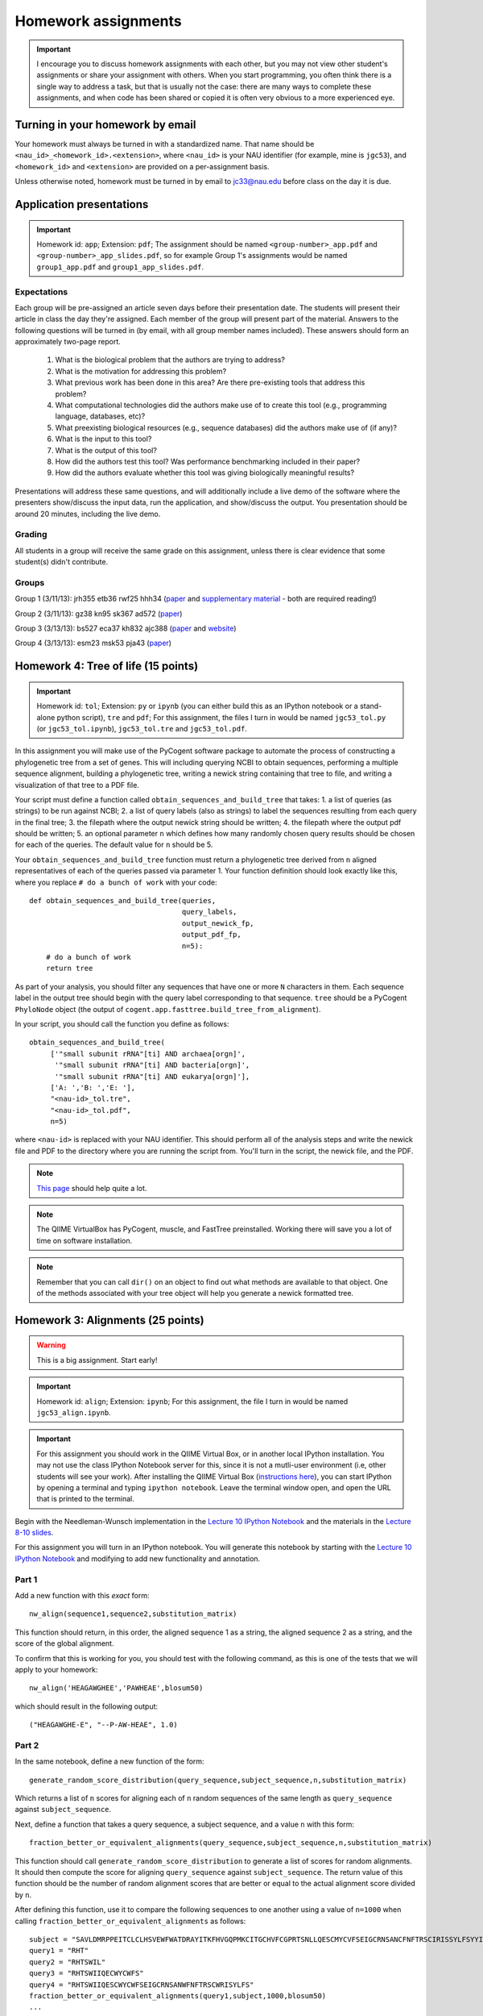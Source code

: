 ==========================================================================================
Homework assignments
==========================================================================================

.. important:: I encourage you to discuss homework assignments with each other, but you may not view other student's assignments or share your assignment with others. When you start programming, you often think there is a single way to address a task, but that is usually not the case: there are many ways to complete these assignments, and when code has been shared or copied it is often very obvious to a more experienced eye.

Turning in your homework by email
---------------------------------
Your homework must always be turned in with a standardized name. That name should be ``<nau_id>_<homework_id>.<extension>``, where ``<nau_id>`` is your NAU identifier (for example, mine is ``jgc53``), and ``<homework_id>`` and ``<extension>`` are provided on a per-assignment basis. 

Unless otherwise noted, homework must be turned in by email to jc33@nau.edu before class on the day it is due. 

Application presentations
-------------------------

.. important::
	Homework id: ``app``; Extension: ``pdf``; The assignment should be named ``<group-number>_app.pdf`` and ``<group-number>_app_slides.pdf``, so for example Group 1's assignments would be named ``group1_app.pdf`` and ``group1_app_slides.pdf``.

Expectations
^^^^^^^^^^^^

Each group will be pre-assigned an article seven days before their presentation date. The students will present their article in class the day they're assigned. Each member of the group will present part of the material. Answers to the following questions will be turned in (by email, with all group member names included). These answers should form an approximately two-page report. 
 
 1. What is the biological problem that the authors are trying to address?
 2. What is the motivation for addressing this problem?
 3. What previous work has been done in this area? Are there pre-existing tools that address this problem?
 4. What computational technologies did the authors make use of to create this tool (e.g., programming language, databases, etc)?
 5. What preexisting biological resources (e.g., sequence databases) did the authors make use of (if any)? 
 6. What is the input to this tool?
 7. What is the output of this tool?
 8. How did the authors test this tool? Was performance benchmarking included in their paper?
 9. How did the authors evaluate whether this tool was giving biologically meaningful results?
 
Presentations will address these same questions, and will additionally include a live demo of the software where the presenters show/discuss the input data, run the application, and show/discuss the output. You presentation should be around 20 minutes, including the live demo.

Grading
^^^^^^^

All students in a group will receive the same grade on this assignment, unless there is clear evidence that some student(s) didn't contribute. 

Groups
^^^^^^

Group 1 (3/11/13): jrh355 etb36 rwf25 hhh34 (`paper <http://bioinformatics.oxfordjournals.org/content/early/2010/08/12/bioinformatics.btq461.full.pdf+html>`_ and `supplementary material <http://bioinformatics.oxfordjournals.org/content/suppl/2010/08/11/btq461.DC1/supp_mat_rev2.pdf>`_ - both are required reading!)

Group 2 (3/11/13): gz38 kn95 sk367 ad572 (`paper <http://dl.dropbox.com/u/2868868/cs299_slides_XCFGcsdFGGad/Genome%20Res.-2009-Parks-1896-904.pdf>`_)

Group 3 (3/13/13): bs527 eca37 kh832 ajc388 (`paper <http://www.mcponline.org/content/5/8/1520.full.pdf+html>`_ and `website <http://bmf.colorado.edu/divergentset/>`_)

Group 4 (3/13/13): esm23 msk53 pja43 (`paper <http://genomebiology.com/2010/11/8/R86>`_)

Homework 4: Tree of life (15 points)
------------------------------------

.. important::
	Homework id: ``tol``; Extension: ``py`` or ``ipynb`` (you can either build this as an IPython notebook or a stand-alone python script), ``tre`` and ``pdf``; For this assignment, the files I turn in would be named ``jgc53_tol.py`` (or ``jgc53_tol.ipynb``), ``jgc53_tol.tre`` and ``jgc53_tol.pdf``.

In this assignment you will make use of the PyCogent software package to automate the process of constructing a phylogenetic tree from a set of genes. This will including querying NCBI to obtain sequences, performing a multiple sequence alignment, building a phylogenetic tree, writing a newick string containing that tree to file, and writing a visualization of that tree to a PDF file.

Your script must define a function called ``obtain_sequences_and_build_tree`` that takes:
1. a list of queries (as strings) to be run against NCBI;
2. a list of query labels (also as strings) to label the sequences resulting from each query in the final tree;
3. the filepath where the output newick string should be written;
4. the filepath where the output pdf should be written;
5. an optional parameter ``n`` which defines how many randomly chosen query results should be chosen for each of the queries. The default value for ``n`` should be 5.

Your ``obtain_sequences_and_build_tree`` function must return a phylogenetic tree derived from ``n`` aligned representatives of each of the queries passed via parameter 1. Your function definition should look exactly like this, where you replace ``# do a bunch of work`` with your code::

    def obtain_sequences_and_build_tree(queries,
                                        query_labels,
                                        output_newick_fp,
                                        output_pdf_fp,
                                        n=5):
        # do a bunch of work
        return tree

As part of your analysis, you should filter any sequences that have one or more ``N`` characters in them. Each sequence label in the output tree should begin with the query label corresponding to that sequence. ``tree`` should be a PyCogent ``PhyloNode`` object (the output of ``cogent.app.fasttree.build_tree_from_alignment``).

In your script, you should call the function you define as follows::

    obtain_sequences_and_build_tree(
         ['"small subunit rRNA"[ti] AND archaea[orgn]',
          '"small subunit rRNA"[ti] AND bacteria[orgn]',
          '"small subunit rRNA"[ti] AND eukarya[orgn]'],
         ['A: ','B: ','E: '],
         "<nau-id>_tol.tre",
         "<nau-id>_tol.pdf",
         n=5)

where ``<nau-id>`` is replaced with your NAU identifier. This should perform all of the analysis steps and write the newick file and PDF to the directory where you are running the script from. You'll turn in the script, the newick file, and the PDF.

.. note::
	`This page <http://pycogent.org/cookbook/building_a_tree_of_life.html>`_ should help quite a lot.

.. note:: 
	The QIIME VirtualBox has PyCogent, muscle, and FastTree preinstalled. Working there will save you a lot of time on software installation.

.. note::
	Remember that you can call ``dir()`` on an object to find out what methods are available to that object. One of the methods associated with your tree object will help you generate a newick formatted tree.

Homework 3: Alignments (25 points)
----------------------------------

.. warning:: This is a big assignment. Start early!

.. important::
	Homework id: ``align``; Extension: ``ipynb``; For this assignment, the file I turn in would be named ``jgc53_align.ipynb``.

.. important:: For this assignment you should work in the QIIME Virtual Box, or in another local IPython installation. You may not use the class IPython Notebook server for this, since it is not a mutli-user environment (i.e, other students will see your work). After installing the QIIME Virtual Box (`instructions here <http://qiime.org/install/virtual_box.html>`_), you can start IPython by opening a terminal and typing ``ipython notebook``. Leave the terminal window open, and open the URL that is printed to the terminal. 

Begin with the Needleman-Wunsch implementation in the `Lecture 10 IPython Notebook <https://speakerdeck.com/gregcaporaso/bio-299-lecture-8-10-nau-fall-2013>`_ and the materials in the `Lecture 8-10 slides <http://nbviewer.ipython.org/4657175/Lecture10.ipynb>`_.

For this assignment you will turn in an IPython notebook. You will generate this notebook by starting with the `Lecture 10 IPython Notebook <http://nbviewer.ipython.org/4657175/Lecture10.ipynb>`_ and modifying to add new functionality and annotation.

Part 1
^^^^^^
Add a new function with this `exact` form::

    nw_align(sequence1,sequence2,substitution_matrix)

This function should return, in this order, the aligned sequence 1 as a string, the aligned sequence 2 as a string, and the score of the global alignment.

To confirm that this is working for you, you should test with the following command, as this is one of the tests that we will apply to your homework::
	
	nw_align('HEAGAWGHEE','PAWHEAE',blosum50)

which should result in the following output::
	
	("HEAGAWGHE-E", "--P-AW-HEAE", 1.0)

Part 2
^^^^^^

In the same notebook, define a new function of the form::

    generate_random_score_distribution(query_sequence,subject_sequence,n,substitution_matrix)

Which returns a list of ``n`` scores for aligning each of ``n`` random sequences of the same length as ``query_sequence`` against ``subject_sequence``. 

Next, define a function that takes a query sequence, a subject sequence, and a value ``n`` with this form::

    fraction_better_or_equivalent_alignments(query_sequence,subject_sequence,n,substitution_matrix)

This function should call ``generate_random_score_distribution`` to generate a list of scores for random alignments. It should then compute the score for aligning ``query_sequence`` against ``subject_sequence``. The return value of this function should be the number of random alignment scores that are better or equal to the actual alignment score divided by ``n``.

After defining this function, use it to compare the following sequences to one another using a value of ``n=1000`` when calling ``fraction_better_or_equivalent_alignments`` as follows::

	subject = "SAVLDMRPPEITCLCLHSVEWFWATDRAYITKFHVGQPMKCITGCHVFCGPRTSNLLQESCMYCVFSEIGCRNSANCFNFTRSCIRISSYLFSYYIVWGC"
	query1 = "RHT"
	query2 = "RHTSWIL"
	query3 = "RHTSWIIQECWYCWFS"
	query4 = "RHTSWIIQESCWYCWFSEIGCRNSANWFNFTRSCWRISYLFS"
	fraction_better_or_equivalent_alignments(query1,subject,1000,blosum50)
	...

Each of these query sequences is designed to be similar to the subject. Also compare some randomly generated query sequences to the subject sequence. Do this several times. In a *markdown cell* just below this analysis, describe any general patterns that you notice. What do you think this means? Run this example on the alignment we worked through in class (query sequence: ``HEAGAWGHEE``; subject sequence: ``PAWHEAE``) and describe the results. How does this alignment compare to your randomly generated alignments?

.. note:: In the `Lecture 8 IPython Notebook <http://nbviewer.ipython.org/4657175/Lecture8.ipynb>`_ there is code illustrating how to generate a random sequence of bases at a given sequence length (see the last cell where ``root_sequence`` is defined). Here we're working with protein sequences, so the alphabet is different but the process is the same.

.. note:: In my `Lecture 8-10 slides <Sequence searching and alignment	https://speakerdeck.com/gregcaporaso/bio-299-lecture-8-10-nau-fall-2013#>`_ I provide details on the differences between SW and NW initialization, scoring, and traceback. 

Part 3
^^^^^^

Define a general function that can perform global (Needleman-Wunsch; NW) or local (Smith-Waterman; SW) alignments.

Define a new function, ``generate_sw_and_traceback_matrices`` with the following form::

    generate_sw_and_traceback_matrices(seq1,seq2,gap_penalty,substitution_matrix)

The return value should be the dynamic programming matrix and the traceback matrix for a SW alignment.

.. note:: This will be much easier if you start with the ``generate_nw_and_traceback_matrices`` and modify it for Smith-Waterman.

Define a new function ``sw_traceback`` with the form::

    sw_traceback(traceback_matrix,sw_matrix,seq1,seq2)

This function should return aligned the aligned sequences in the order they were passed in and the alignment score.

.. note:: This will be much easier if you start with the ``nw_traceback`` and modify it for Smith-Waterman.

Next, define a new function ``sw_align`` with the form::

	sw_align(sequence1,sequence2,substitution_matrix)

.. note:: This will be much easier if you start with your ``nw_align`` function and modify it for Smith-Waterman.
Define a new function ``align`` with the following form::

    align(sequence1,sequence2,substitution_matrix,local)
    
Where ``local`` is a boolean (i.e., True or False) value. This function should return aligned_sequence1, aligned_sequence2, and the best alignment score. If ``local==False``, an NW alignment should be performed. If ``local==True`` an SW alignment should be performed. 

Run both local and global alignments as follows to test that this is working as expected::
	
	align('HEAGAWGHEE','PAWHEAE',blosum50, False)

which should result in the following output::
	
	("HEAGAWGHE-E", "--P-AW-HEAE", 1.0)

and::
	
	align('HEAGAWGHEE','PAWHEAE',blosum50, True)

which should result in the following output::
	
	("AWGHE", "AW-HE", 28.0)


Guest lecture reports (due 11 February 2013) (15 points; 7.5 points each)
-------------------------------------------------------------------------

For each of the two guest lectures, turn in answers to the questions in `this document <https://docs.google.com/document/d/1Fieqfkbn-dMLjR6bpVqoT8E8Rb9HBtAfCSvesvIvLtI/edit>`_. You can download this document and use it as a template for your assignment. You will turn these in as two separate PDFs by email to jc33@nau.edu. Taking detailed notes during these lectures will make this assignment a lot simpler!

.. important::
	Homework ids: ``johnson_lecture`` and ``butterfield_lecture``; Extension: ``pdf``; For this assignment, the files I turn in would be named ``jgc53_johnson_lecture.pdf`` and ``jgc53_butterfield_lecture.pdf``. 

BLAST exercises (due 4 February 2013) (20 points)
-------------------------------------------------

Using `NCBI nucleotide BLAST <http://blast.ncbi.nlm.nih.gov/Blast.cgi?PROGRAM=blastn&BLAST_PROGRAMS=megaBlast&PAGE_TYPE=BlastSearch&SHOW_DEFAULTS=on&LINK_LOC=blasthome>`_, complete the `assignment worksheet <https://docs.google.com/document/d/1x_ilvV9zW_SI1sFyqukhLz0Lnd4gAmwlVEJ4jrC814Q/edit>`_. You should turn in a PDF of that file with all answers filled in by email to jc33@nau.edu.

.. important::
	Homework id: ``blast``; Extension: ``pdf``; For this assignment, the file I turn in would be named ``jgc53_blast.pdf``. 
	
.. note:: This assignment is derived from `BLASTing Through the Kingdom of Life <http://www.digitalworldbiology.com/BLAST/62000sequences.html>`_. You may find `this tutorial <http://www.digitalworldbiology.com/BLAST/index.html>`_ to be very helpful. 

Query sequences::

	>Sequence1
	AACAATTCATTTTTCCTGCTTTCCTAGAAAATTCTATAAAAGCTTCAAAA
	TGAATTACTTGGTGATGATTAGTTTGGCACTTCTCTTCGTGACAGGTGTA
	GAGAGTGTAAAAGACGGTTATATTGTCGACGATGTAAACTGCACATACTT
	TTGTGGTAGAAATGCATACTGCAACGAGGAATGTACCAAGTTGAAAGGTG
	AGAGTGGTTATTGCCAATGGGCAAGTCCATATGGAAACGCCTGTTATTGC
	TATAAATTGCCCGATCATGTACGTACTAAAGGACCAGGAAGATGCCATGG
	CCGATAAATTATAAGATGGAATGTATCCTAAGTATCAATGTTAAATAAAT
	ATAATCAAAAAATT
	>Sequence2
	CTAATAATCCTTGGAATACTCCTATATTTTGTATAAAGAAGAAATCAGGG
	AAATGGAGAATGCTAATTGATTTTAGAGAACTTAATGCAAAAACAGAAAA
	AGGAGCAGAAGTCCAATTAGGATTACCTCACCCATCTGGATTACAGAAGA
	GAAAGAATGTAACAGTTTTAGATATAGGAGATGCTTATTTTACCATCCCT
	TTAGATCCTGATTATCAGCCCTATACTGCATTTACTTTACCATCTAAGAA
	TAATCAAAGTCCAGGAAAAAGGTATATTTGGAAATCTCTTCCACAGGGGT
	GGGTCTTGAGTCCCTTAATATACCAGAGCACTCTAGATAATATTCTACAA
	CCATTTAGAA
	>Sequence3
	TCTTGGTGAGGATCCGTTGAGAACAACCCAACCGCCGCCCCATCGCCCTN
	GTTAGANTNATGGCCGCGTCGGCGCTGCACCAGACCACCAGCTTCCTCNG
	CACCGCCCCTCGCCGGGATGAGCTCGTCCGCCGCGTCGGCGACTCCGGTG
	GCCGCATCACCATGCGCCGCACCGTCAAGAGCGCGCCCCAGAGCATCTGG
	TATGGACCTGACCGTCCCAAGTNCCTGGGCCCGTTCTCGGAGCAGACGCC
	ATCGTACCTGACCGGAGAGTTCCCGGGAGACTACGGGTGGGACACGGCGG
	GGCTATCGGCCGACCCGGANACGTTCGCTATGAACAGGGAGCTGGANGTG
	ATCCACTCNCGGTGGGCGATGCTGGGGGCGCTGGGCTGCGTCTTCCCGGA
	GATCCTGTCCAANAACGGGG
	>Sequence4
	GTTTTTAAAAGAGTTTGATCCTGGCTCAGGGTGAACGCGAATCAGCGCAC
	TTAACACATGCAAGTTTTATGGATAGCTTTGAGCCTAGCTTTTAGTTAGA
	CATAGCGAACGGGTGCGTAATGCTTAAGAATCTACTTTTAACTAAGGGAT
	AATGGAAGGAAACTTTTGCTAATTCCTTATAGGTATGGATAAGATAACCT
	ATCTTCATCTTGTTTAGAAAAAATTTGGCTGCTCAACGTAGTTAAGTTGG
	TTAAAAAAGAGCTTGAATCTGATTAGTTAGTAGGTGAGGTAAAGGCTTAC
	CTAGACGATAATCGGTAGCGGATCTGAGAGGATGACCCGCCACATTGGGA
	CTGAGACACGGCCCAAACTTCTACGGAAGGCAGCAGTGAGGAATATTCTG
	CAATGGGCGAAAGCCTGACAGTGTGACGCTGAGTGAAGGATGAAGGCCAC
	AACCCGAGTTCGGGGGTCGTAAACTTCTTTTCCTAGGCGAAGAATAATGA
	CTAACCTAGCAAGAAAGTATCGGCTAACTCCGTGCCAGCAGCCGCGGTAA
	GACGGGGGATGCGAGCGTTATCCGGAATGACTGGGCGTAAAGCGTTTGTA
	GGTGATCTTCTAAGTCTTGGTTTAAATCATAAAGCTTAACTTTTAAAAGA
	GCCAAGATACTGGTTGAATAGAGTGAAATTGAGGTATTTGGGGGAATTCT
	TAGAGGAATAGTAAAATGTAACGATACTAAGATGAAGACCGAAGGCGAAG
	GCGTCATACTAAATTTTAACTGACACTCAAGGACGAAAGCTAGGGGAGCA
	AATGGGATTAGAGACCCCAGTAGTCTTAGCAGTAAACGATGAGTACTAGA
	TGTTGGACGCACGGTAATATATAATCTATTTATCTACTCGTTCGGTATCT
	AAGCTAACGCAATAAGTACTCCGCCTGAGGAGTACGCTCGCAAGGGTGAA
	ACTCAAAGGAATTGACGGGGGCTCGTACAAGCGGCGGAGCATGTGGTTTA
	ATTTGATGCAAAGCAAAAAATCTTACCAGAGCTTGAAGTTGAAATTTTCA
	AATTTAATCGATTTGAAAAGCCATAAATTGGCAAAAACGAGGTGGTGCAT
	GGCTGTCGTCAGCTCGTGTCGTGAGACGTTGGGTTAATTCCCTTAACGAG
	CGCAACCCTTGTCATAAGTTCTTTTGTCTTATGAGAAGGCTCGATTCGTC
	GAGATTAAGAGGAGGATGACGTCAAGTCATCATGCCCTTTATGCTCTGGG
	CTACACACGTGCTACAATGGTCGTTACAATAAGTACTGAAGAAAAAAACG
	TATAACGATTATACGTTTAATTTTAACGTAAGTATGAAAATATTTACAAA
	TCTTTAAAAGCGTAGCCCTAATATGAATCGTGGACTGAAACTCGTCCACG
	TCAAACCGGAGTCGCTAGTAATCGCCGGTCACCATTACGGCGGTGAATAC
	GTAACCGAGCCTTGTACACACCGCCCGTCACACCCTGGGAATTTAGGCTT
	TTTGAAACATCTGCAGTGGGTGCGATTAAGGATTGGGTAACTGGGGTGAA
	GTCGTAACAAGGTAGCGGTACTGGAAGGTGCAGCTGGA


GC content (due 23 January 2013) (10 points)
--------------------------------------------
Download a genome and compute its GC content. Copy or download `the assignment <https://docs.google.com/document/d/1iY1sfH9uKulmO0CLugtQOzBoAIGqh0oIwzZfa1ARay0/edit>`_, fill in your answers, and turn the assignment in by email as a PDF.

Note that there are various ways that you can just look up the GC content, including via the IMG website. I'm asking you to compute it, and you're being graded on your descriptions. Getting the right answer is a bonus (i.e., if you spend a couple of hours trying, and get it wrong, you'll be graded on your well-documented effort, not your final answer).

Hints: Start with the IMG Genome Browser, and work with a bacterial, archaeal or viral genome.

Be creative - there are many ways to achieve this.

.. important::
	Homework id: ``gc_content``; Extension: ``pdf``; For this first assignment, the file I turn in would be named ``jgc53_gc_content.pdf``. 
